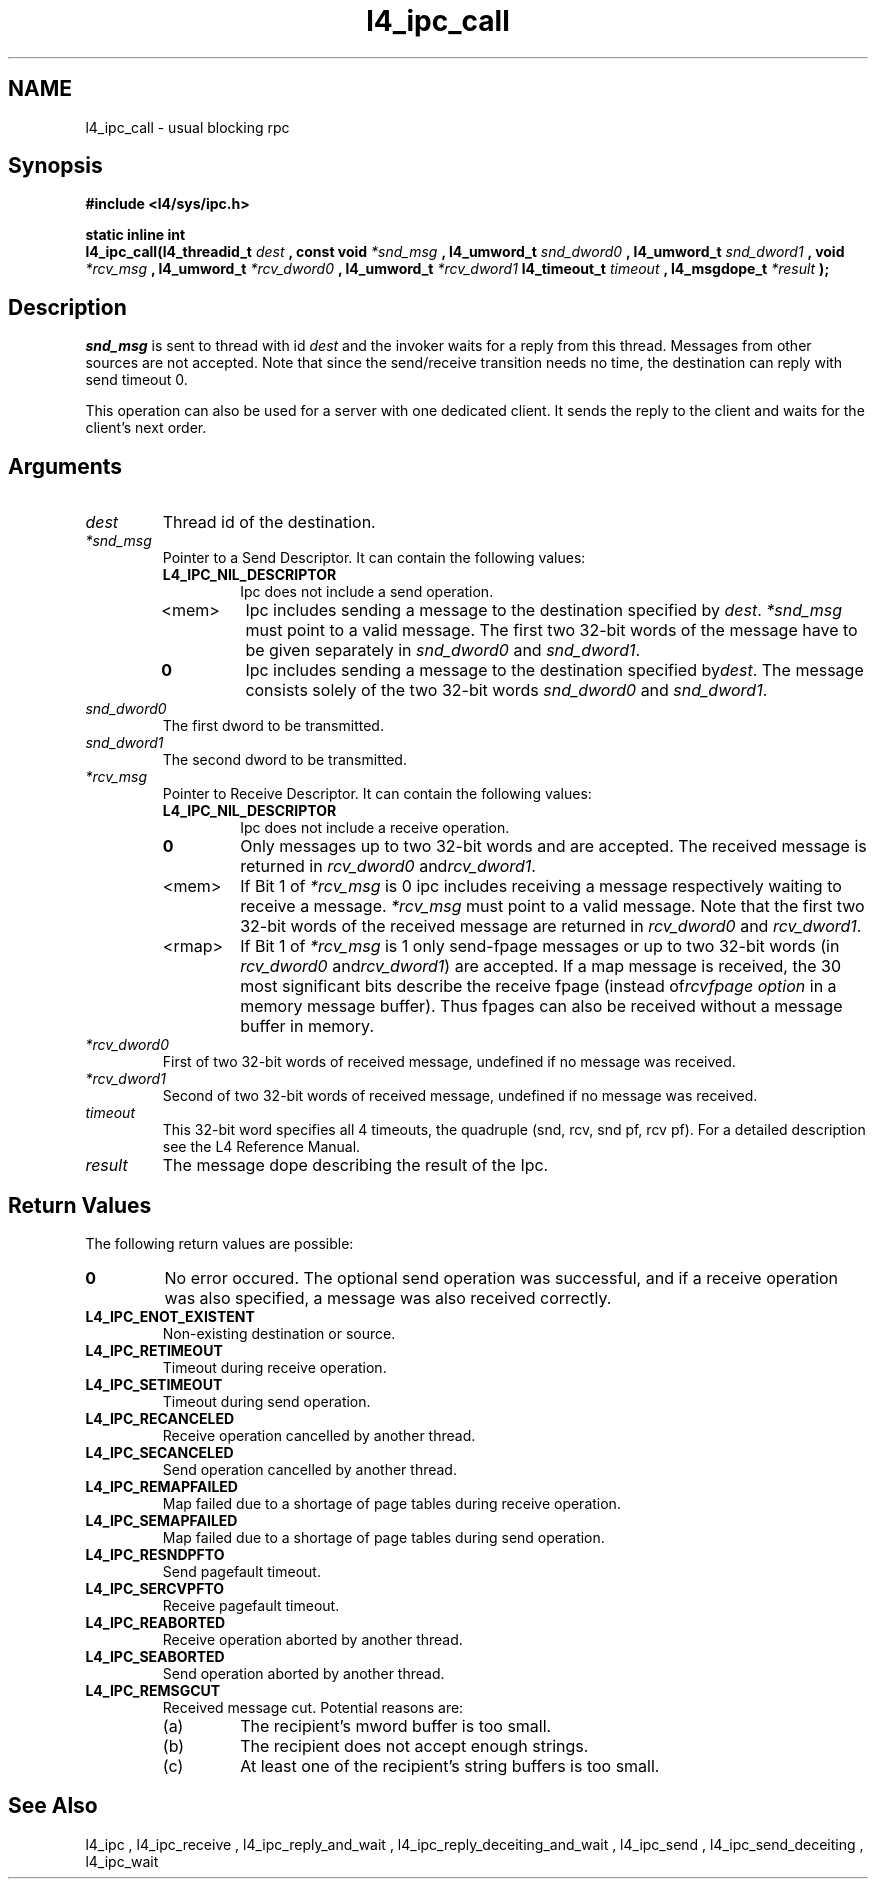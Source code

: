 .\"Warning: don't edit this file. It has been generated by typeset
.\" The next compilation will silently overwrite all changes.
.TH "l4_ipc_call" 1 "27.06.96" "Institut" "User Commands"
.SH NAME
 l4_ipc_call \- usual blocking rpc

.SH " Synopsis"
.nf
\fB#include <l4/sys/ipc.h>\fP
.fi
.PP
\fBstatic inline int\fP 
.br
\fBl4_ipc_call(l4_threadid_t\fP \fIdest\fP \fB, const void\fP
\fI*snd_msg\fP \fB, l4_umword_t\fP \fIsnd_dword0\fP \fB, l4_umword_t\fP
\fIsnd_dword1\fP \fB, void\fP \fI*rcv_msg\fP \fB, l4_umword_t\fP
\fI*rcv_dword0\fP \fB, l4_umword_t\fP \fI*rcv_dword1\fP
\fBl4_timeout_t\fP \fItimeout\fP \fB, l4_msgdope_t\fP \fI*result\fP \fB);\fP

.SH " Description"
\fIsnd_msg\fP is sent to thread with id \fIdest\fP and the invoker waits for a 
reply from this thread. Messages from other sources are not accepted.
Note that since the send/receive transition needs no time, the destination
can reply with send timeout 0. 
.PP
This operation can also be used for a server with one dedicated client. It
sends the reply to the client and waits for the client's next order. 
.SH " Arguments"
.IP "\fIdest\fP"
Thread id of the destination.
.IP "\fI*snd_msg\fP"
Pointer to a Send Descriptor. It can contain the 
following values:
.RS
.IP "\fBL4_IPC_NIL_DESCRIPTOR\fP"
Ipc does not include a send operation.
.IP "<mem>"
Ipc includes sending a message to the destination 
specified by \fIdest\fP. \fI*snd_msg\fP must point to a valid
message. The first two 32\-bit words of the message have to be given 
separately in \fIsnd_dword0\fP and \fIsnd_dword1\fP.
.IP "\fB0\fP"
Ipc includes sending a message to the destination specified by\fIdest\fP. The message consists solely of the two 32\-bit words \fIsnd_dword0\fP and \fIsnd_dword1\fP. 
.RE
.IP "\fIsnd_dword0\fP"
The first dword to be transmitted.
.IP "\fIsnd_dword1\fP"
The second dword to be transmitted.
.IP "\fI*rcv_msg\fP"
Pointer to Receive Descriptor. It can contain the
following values: 
.RS
.IP "\fBL4_IPC_NIL_DESCRIPTOR\fP"
Ipc does not include a receive operation.
.IP "\fB0\fP"
Only messages up to two 32\-bit words and are
accepted. The received message is returned in \fIrcv_dword0\fP and\fIrcv_dword1\fP. 
.IP "<mem>"
If Bit 1 of \fI*rcv_msg\fP is 0 ipc includes receiving a
message respectively waiting to receive a message. \fI*rcv_msg\fP must
point to a valid message. Note that the first two 32\-bit words of the 
received message are returned in \fIrcv_dword0\fP and \fIrcv_dword1\fP.
.IP "<rmap>"
If Bit 1 of \fI*rcv_msg\fP is 1 only send\-fpage
messages or up to two 32\-bit words (in \fIrcv_dword0\fP and\fIrcv_dword1\fP) are accepted. If a map message is received, the 30
most significant bits describe the receive fpage (instead of\fIrcvfpage option\fP in a memory message buffer). Thus fpages can
also be received without a message buffer in memory. 
.RE
.IP "\fI*rcv_dword0\fP"
First of two 32\-bit words of received message,
undefined if no message was received. 
.IP "\fI*rcv_dword1\fP"
Second of two 32\-bit words of received message,
undefined if no message was received. 
.IP "\fItimeout\fP"
This 32\-bit word specifies all 4 timeouts, the
quadruple (snd, rcv, snd pf, rcv pf). For a detailed description see
the L4 Reference Manual.
.IP "\fIresult\fP"
The message dope describing the result of the Ipc.
.SH "Return Values"
The following return values are possible:
.IP "\fB0\fP"
No error occured. The optional send operation was
successful, and if a receive operation was also specified, a message
was also received correctly. 
.IP "\fBL4_IPC_ENOT_EXISTENT\fP"
Non\-existing destination or source.
.IP "\fBL4_IPC_RETIMEOUT\fP"
Timeout during receive operation.
.IP "\fBL4_IPC_SETIMEOUT\fP"
Timeout during send operation.
.IP "\fBL4_IPC_RECANCELED\fP"
Receive operation cancelled by another thread.
.IP "\fBL4_IPC_SECANCELED\fP"
Send operation cancelled by another thread.
.IP "\fBL4_IPC_REMAPFAILED\fP"
Map failed due to a shortage of page
tables during receive operation.
.IP "\fBL4_IPC_SEMAPFAILED\fP"
Map failed due to a shortage of page
tables during send operation.
.IP "\fBL4_IPC_RESNDPFTO\fP"
Send pagefault timeout.
.IP "\fBL4_IPC_SERCVPFTO\fP"
Receive pagefault timeout.
.IP "\fBL4_IPC_REABORTED\fP"
Receive operation aborted by another
thread.
.IP "\fBL4_IPC_SEABORTED\fP"
Send operation aborted by another thread.
.IP "\fBL4_IPC_REMSGCUT\fP"
Received message cut. Potential reasons
are:
.RS
.IP "(a)"
The recipient's mword buffer is too small.
.IP "(b)"
The recipient does not accept enough strings.
.IP "(c)"
At least one of the recipient's string buffers is too small.
.RE
.SH "See Also"
 l4_ipc ,  l4_ipc_receive ,  l4_ipc_reply_and_wait ,  l4_ipc_reply_deceiting_and_wait ,  l4_ipc_send ,  l4_ipc_send_deceiting , l4_ipc_wait  
